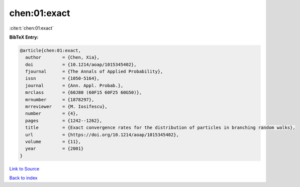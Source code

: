 chen:01:exact
=============

:cite:t:`chen:01:exact`

**BibTeX Entry:**

.. code-block:: bibtex

   @article{chen:01:exact,
     author        = {Chen, Xia},
     doi           = {10.1214/aoap/1015345402},
     fjournal      = {The Annals of Applied Probability},
     issn          = {1050-5164},
     journal       = {Ann. Appl. Probab.},
     mrclass       = {60J80 (60F15 60F25 60G50)},
     mrnumber      = {1878297},
     mrreviewer    = {M. Iosifescu},
     number        = {4},
     pages         = {1242--1262},
     title         = {Exact convergence rates for the distribution of particles in branching random walks},
     url           = {https://doi.org/10.1214/aoap/1015345402},
     volume        = {11},
     year          = {2001}
   }

`Link to Source <https://doi.org/10.1214/aoap/1015345402},>`_


`Back to index <../By-Cite-Keys.html>`_
